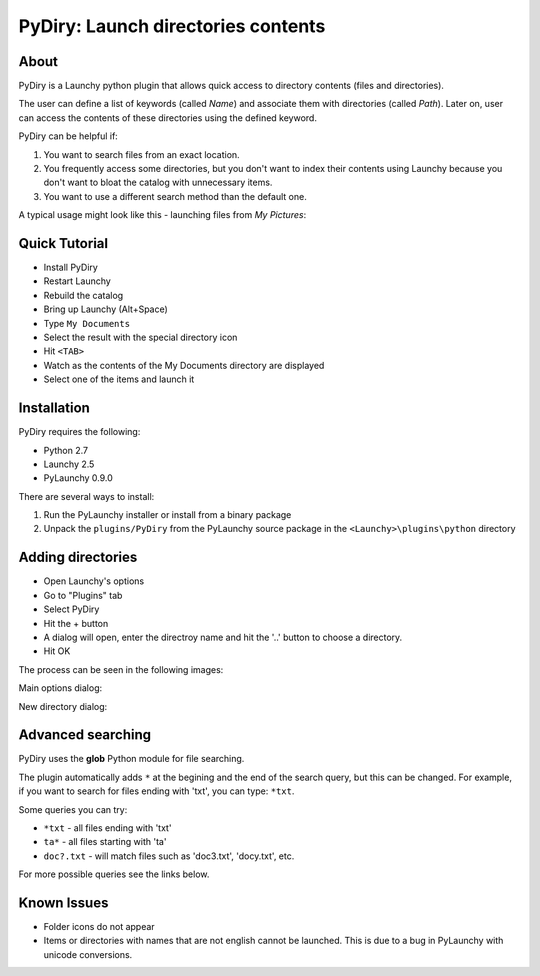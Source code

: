 .. _pydiry:

PyDiry: Launch directories contents
===========================================

About
------
PyDiry is a Launchy python plugin that allows quick access to directory 
contents (files and directories).

The user can define a list of keywords (called *Name*) and associate them with 
directories (called *Path*). Later on, user can access the contents of these 
directories using the defined keyword.

PyDiry can be helpful if:

1. You want to search files from an exact location.
2. You frequently access some directories, but you don't want to index their
   contents using Launchy because you don't want to bloat the catalog with
   unnecessary items.
3. You want to use a different search method than the default one.

A typical usage might look like this - launching files from *My Pictures*:

.. image:: ./images/PyDiry_usage.png

Quick Tutorial
----------------
* Install PyDiry
* Restart Launchy 
* Rebuild the catalog 
* Bring up Launchy (Alt+Space) 
* Type ``My Documents``
* Select the result with the special directory icon
* Hit ``<TAB>``
* Watch as the contents of the My Documents directory are displayed
* Select one of the items and launch it

Installation
---------------
PyDiry requires the following:

* Python 2.7
* Launchy 2.5
* PyLaunchy 0.9.0

There are several ways to install:

1. Run the PyLaunchy installer or install from a binary package
2. Unpack the ``plugins/PyDiry`` from the PyLaunchy source package 
   in the ``<Launchy>\plugins\python`` directory

Adding directories
-------------------
* Open Launchy's options
* Go to "Plugins" tab
* Select PyDiry
* Hit the + button
* A dialog will open, enter the directroy name and hit the '..' button to choose
  a directory.
* Hit OK
 
The process can be seen in the following images:

Main options dialog:

.. image:: ./images/PyDiry_options.png

New directory dialog:

.. image:: ./images/PyDiry_newdir.png

Advanced searching
-------------------
PyDiry uses the **glob** Python module for file searching.

The plugin automatically adds ``*`` at the begining and the end of the search
query, but this can be changed. For example, if you want to search for files
ending with 'txt', you can type: ``*txt``.

Some queries you can try:

* ``*txt`` - all files ending with 'txt'
* ``ta*`` - all files starting with 'ta'
* ``doc?.txt`` - will match files such as 'doc3.txt', 'docy.txt', etc.

For more possible queries see the links below.

.. seealso::

   `glob - Python Module of the Week <http://www.doughellmann.com/PyMOTW/glob/glob.html>`_
      File searching with the Python **glob** module.
    
   `glob -- Unix style pathname pattern expansion <http://docs.python.org/lib/module-glob.html>`_
      Documentation of the **glob** module from Python.

Known Issues
---------------
* Folder icons do not appear
* Items or directories with names that are not english cannot be launched.
  This is due to a bug in PyLaunchy with unicode conversions.
